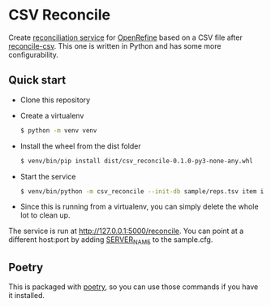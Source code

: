 * CSV Reconcile
  Create [[https://github.com/reconciliation-api/specs][reconciliation service]] for [[https://openrefine.org/][OpenRefine]] based on a CSV file after [[http://okfnlabs.org/reconcile-csv/][reconcile-csv]].  This one is written in Python and has some more configurability.

** Quick start
   - Clone this repository
   - Create a virtualenv
     #+begin_src sh
     $ python -m venv venv
     #+end_src
   - Install the wheel from the dist folder
     #+begin_src sh
     $ venv/bin/pip install dist/csv_reconcile-0.1.0-py3-none-any.whl
     #+end_src
   - Start the service
     #+begin_src sh
     $ venv/bin/python -m csv_reconcile --init-db sample/reps.tsv item itemLabel
     #+end_src
   - Since this is running from a virtualenv, you can simply delete the whole lot to clean up.

   The service is run at http://127.0.0.1:5000/reconcile.  You can point at a different host:port by adding [[https://flask.palletsprojects.com/en/0.12.x/config/][SERVER_NAME]] to the sample.cfg.

** Poetry
   This is packaged with [[https://python-poetry.org/docs/][poetry]], so you can use those commands if you have it installed.
